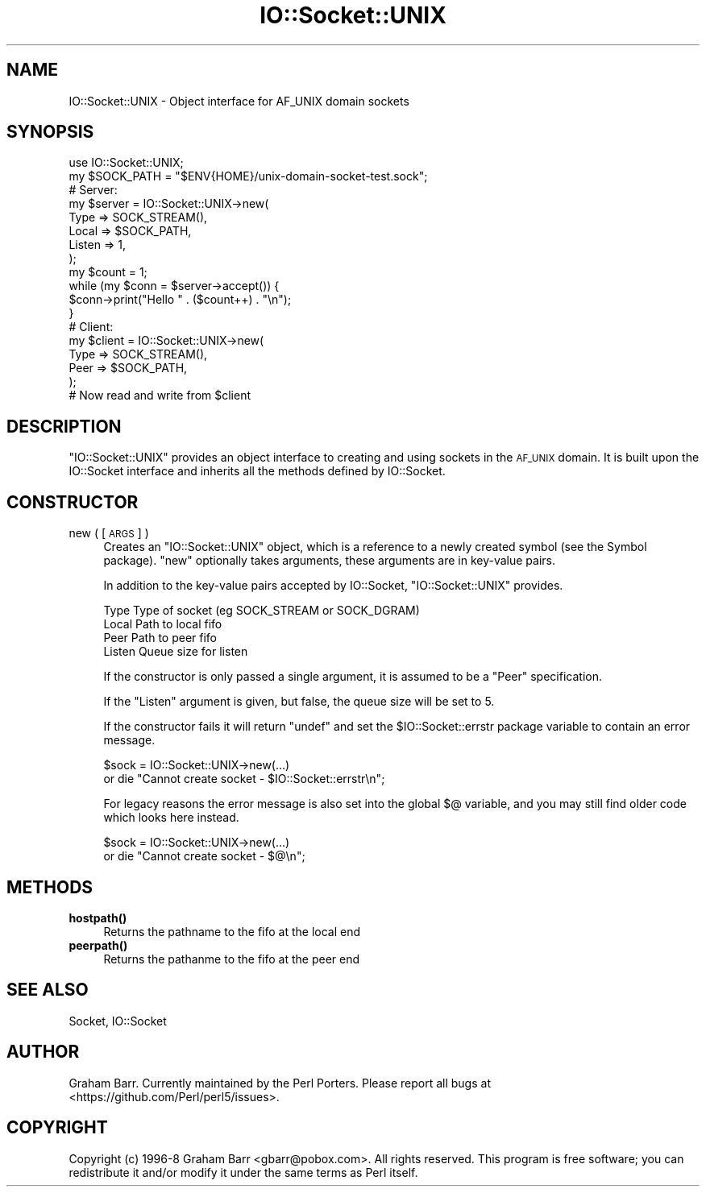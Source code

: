 .\" Automatically generated by Pod::Man 4.11 (Pod::Simple 3.35)
.\"
.\" Standard preamble:
.\" ========================================================================
.de Sp \" Vertical space (when we can't use .PP)
.if t .sp .5v
.if n .sp
..
.de Vb \" Begin verbatim text
.ft CW
.nf
.ne \\$1
..
.de Ve \" End verbatim text
.ft R
.fi
..
.\" Set up some character translations and predefined strings.  \*(-- will
.\" give an unbreakable dash, \*(PI will give pi, \*(L" will give a left
.\" double quote, and \*(R" will give a right double quote.  \*(C+ will
.\" give a nicer C++.  Capital omega is used to do unbreakable dashes and
.\" therefore won't be available.  \*(C` and \*(C' expand to `' in nroff,
.\" nothing in troff, for use with C<>.
.tr \(*W-
.ds C+ C\v'-.1v'\h'-1p'\s-2+\h'-1p'+\s0\v'.1v'\h'-1p'
.ie n \{\
.    ds -- \(*W-
.    ds PI pi
.    if (\n(.H=4u)&(1m=24u) .ds -- \(*W\h'-12u'\(*W\h'-12u'-\" diablo 10 pitch
.    if (\n(.H=4u)&(1m=20u) .ds -- \(*W\h'-12u'\(*W\h'-8u'-\"  diablo 12 pitch
.    ds L" ""
.    ds R" ""
.    ds C` ""
.    ds C' ""
'br\}
.el\{\
.    ds -- \|\(em\|
.    ds PI \(*p
.    ds L" ``
.    ds R" ''
.    ds C`
.    ds C'
'br\}
.\"
.\" Escape single quotes in literal strings from groff's Unicode transform.
.ie \n(.g .ds Aq \(aq
.el       .ds Aq '
.\"
.\" If the F register is >0, we'll generate index entries on stderr for
.\" titles (.TH), headers (.SH), subsections (.SS), items (.Ip), and index
.\" entries marked with X<> in POD.  Of course, you'll have to process the
.\" output yourself in some meaningful fashion.
.\"
.\" Avoid warning from groff about undefined register 'F'.
.de IX
..
.nr rF 0
.if \n(.g .if rF .nr rF 1
.if (\n(rF:(\n(.g==0)) \{\
.    if \nF \{\
.        de IX
.        tm Index:\\$1\t\\n%\t"\\$2"
..
.        if !\nF==2 \{\
.            nr % 0
.            nr F 2
.        \}
.    \}
.\}
.rr rF
.\" ========================================================================
.\"
.IX Title "IO::Socket::UNIX 3"
.TH IO::Socket::UNIX 3 "2023-12-30" "perl v5.30.3" "User Contributed Perl Documentation"
.\" For nroff, turn off justification.  Always turn off hyphenation; it makes
.\" way too many mistakes in technical documents.
.if n .ad l
.nh
.SH "NAME"
IO::Socket::UNIX \- Object interface for AF_UNIX domain sockets
.SH "SYNOPSIS"
.IX Header "SYNOPSIS"
.Vb 1
\&    use IO::Socket::UNIX;
\&
\&    my $SOCK_PATH = "$ENV{HOME}/unix\-domain\-socket\-test.sock";
\&
\&    # Server:
\&    my $server = IO::Socket::UNIX\->new(
\&        Type => SOCK_STREAM(),
\&        Local => $SOCK_PATH,
\&        Listen => 1,
\&    );
\&
\&    my $count = 1;
\&    while (my $conn = $server\->accept()) {
\&        $conn\->print("Hello " . ($count++) . "\en");
\&    }
\&
\&    # Client:
\&    my $client = IO::Socket::UNIX\->new(
\&        Type => SOCK_STREAM(),
\&        Peer => $SOCK_PATH,
\&    );
\&
\&    # Now read and write from $client
.Ve
.SH "DESCRIPTION"
.IX Header "DESCRIPTION"
\&\f(CW\*(C`IO::Socket::UNIX\*(C'\fR provides an object interface to creating and using sockets
in the \s-1AF_UNIX\s0 domain. It is built upon the IO::Socket interface and
inherits all the methods defined by IO::Socket.
.SH "CONSTRUCTOR"
.IX Header "CONSTRUCTOR"
.IP "new ( [\s-1ARGS\s0] )" 4
.IX Item "new ( [ARGS] )"
Creates an \f(CW\*(C`IO::Socket::UNIX\*(C'\fR object, which is a reference to a
newly created symbol (see the Symbol package). \f(CW\*(C`new\*(C'\fR
optionally takes arguments, these arguments are in key-value pairs.
.Sp
In addition to the key-value pairs accepted by IO::Socket,
\&\f(CW\*(C`IO::Socket::UNIX\*(C'\fR provides.
.Sp
.Vb 4
\&    Type        Type of socket (eg SOCK_STREAM or SOCK_DGRAM)
\&    Local       Path to local fifo
\&    Peer        Path to peer fifo
\&    Listen      Queue size for listen
.Ve
.Sp
If the constructor is only passed a single argument, it is assumed to
be a \f(CW\*(C`Peer\*(C'\fR specification.
.Sp
If the \f(CW\*(C`Listen\*(C'\fR argument is given, but false, the queue size will be set to 5.
.Sp
If the constructor fails it will return \f(CW\*(C`undef\*(C'\fR and set the
\&\f(CW$IO::Socket::errstr\fR package variable to contain an error message.
.Sp
.Vb 2
\&    $sock = IO::Socket::UNIX\->new(...)
\&        or die "Cannot create socket \- $IO::Socket::errstr\en";
.Ve
.Sp
For legacy reasons the error message is also set into the global \f(CW$@\fR
variable, and you may still find older code which looks here instead.
.Sp
.Vb 2
\&    $sock = IO::Socket::UNIX\->new(...)
\&        or die "Cannot create socket \- $@\en";
.Ve
.SH "METHODS"
.IX Header "METHODS"
.IP "\fBhostpath()\fR" 4
.IX Item "hostpath()"
Returns the pathname to the fifo at the local end
.IP "\fBpeerpath()\fR" 4
.IX Item "peerpath()"
Returns the pathanme to the fifo at the peer end
.SH "SEE ALSO"
.IX Header "SEE ALSO"
Socket, IO::Socket
.SH "AUTHOR"
.IX Header "AUTHOR"
Graham Barr. Currently maintained by the Perl Porters.  Please report all
bugs at <https://github.com/Perl/perl5/issues>.
.SH "COPYRIGHT"
.IX Header "COPYRIGHT"
Copyright (c) 1996\-8 Graham Barr <gbarr@pobox.com>. All rights reserved.
This program is free software; you can redistribute it and/or
modify it under the same terms as Perl itself.
